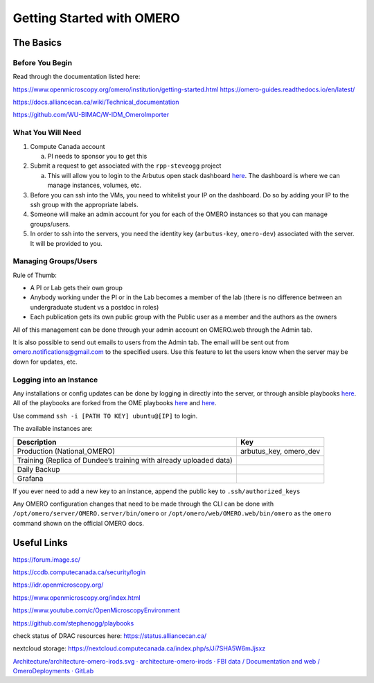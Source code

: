==========================
Getting Started with OMERO
==========================

The Basics
==========

Before You Begin
----------------

Read through the documentation listed here:

https://www.openmicroscopy.org/omero/institution/getting-started.html
https://omero-guides.readthedocs.io/en/latest/

https://docs.alliancecan.ca/wiki/Technical_documentation

https://github.com/WU-BIMAC/W-IDM_OmeroImporter

What You Will Need
------------------

1. Compute Canada account

   a. PI needs to sponsor you to get this

2. Submit a request to get associated with the ``rpp-steveogg`` project

   a. This will allow you to login to the Arbutus open stack dashboard
      `here <https://arbutus.cloud.computecanada.ca/auth/login/>`__. The
      dashboard is where we can manage instances, volumes, etc.

3. Before you can ssh into the VMs, you need to whitelist your IP on the
   dashboard. Do so by adding your IP to the ssh group with the
   appropriate labels.
4. Someone will make an admin account for you for each of the OMERO
   instances so that you can manage groups/users.
5. In order to ssh into the servers, you need the identity key
   (``arbutus-key``, ``omero-dev``) associated with the server. It will
   be provided to you.

Managing Groups/Users
---------------------

Rule of Thumb:

-  A PI or Lab gets their own group
-  Anybody working under the PI or in the Lab becomes a member of the
   lab (there is no difference between an undergraduate student vs a
   postdoc in roles)
-  Each publication gets its own public group with the Public user as 
   a member and the authors as the owners

All of this management can be done through your admin account on
OMERO.web through the Admin tab.

It is also possible to send out emails to users from the Admin tab. The
email will be sent out from omero.notifications@gmail.com to the
specified users. Use this feature to let the users know when the server
may be down for updates, etc.

Logging into an Instance
------------------------

Any installations or config updates can be done by logging in directly
into the server, or through ansible playbooks
`here <https://github.com/stephenogg/playbooks>`__. All of the playbooks
are forked from the OME playbooks
`here <https://github.com/ome/prod-playbooks>`__ and
`here <https://github.com/ome/omero-deployment-examples>`__.

Use command ``ssh -i [PATH TO KEY] ubuntu@[IP]`` to login.

The available instances are:

+-----------------------+-----------------------+
| Description           | Key                   |
+=======================+=======================+
| Production            | arbutus_key,          |
| (National_OMERO)      | omero_dev             |
+-----------------------+-----------------------+
| Training (Replica of  |                       |
| Dundee’s training     |                       |
| with already uploaded |                       |
| data)                 |                       |
+-----------------------+-----------------------+
| Daily Backup          |                       |
+-----------------------+-----------------------+
| Grafana               |                       |
+-----------------------+-----------------------+

If you ever need to add a new key to an instance, append the public key
to ``.ssh/authorized_keys``

Any OMERO configuration changes that need to be made through the CLI can
be done with ``/opt/omero/server/OMERO.server/bin/omero`` or
``/opt/omero/web/OMERO.web/bin/omero`` as the ``omero`` command shown on
the official OMERO docs.

Useful Links
============

https://forum.image.sc/

https://ccdb.computecanada.ca/security/login

https://idr.openmicroscopy.org/

https://www.openmicroscopy.org/index.html

https://www.youtube.com/c/OpenMicroscopyEnvironment

https://github.com/stephenogg/playbooks

check status of DRAC resources here: https://status.alliancecan.ca/

nextcloud storage: https://nextcloud.computecanada.ca/index.php/s/Ji7SHA5W6mJjsxz

`Architecture/architecture-omero-irods.svg · architecture-omero-irods ·
FBI data / Documentation and web / OmeroDeployments ·
GitLab <https://gitlab.in2p3.fr/fbi-data/websites/OmeroDeployments/-/blob/architecture-omero-irods/Architecture/architecture-omero-irods.svg>`__
